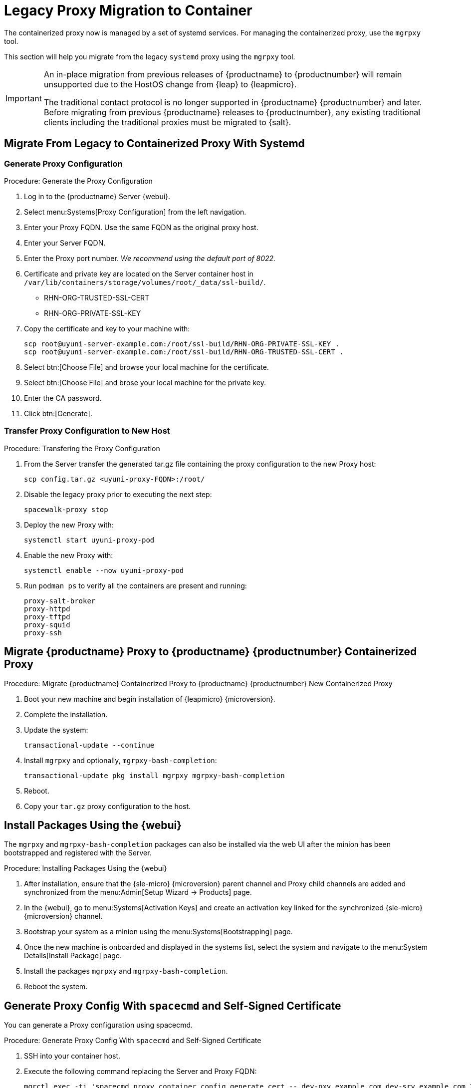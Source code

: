 = Legacy Proxy Migration to Container
ifeval::[{suma-content} == true]
:noindex:
endif::[]

The containerized proxy now is managed by a set of systemd services.
For managing the containerized proxy, use the [command]``mgrpxy`` tool.

This section will help you migrate from the legacy [systemitem]``systemd`` proxy using the [command]``mgrpxy`` tool.

[IMPORTANT]
====
An in-place migration from previous releases of {productname}  to {productnumber} will remain unsupported due to the HostOS change from {leap} to {leapmicro}.

The traditional contact protocol is no longer supported in {productname} {productnumber} and later.
Before migrating from previous {productname} releases to {productnumber}, any existing traditional clients including the traditional proxies must be migrated to {salt}.
====



== Migrate From Legacy to Containerized Proxy With Systemd

=== Generate Proxy Configuration

.Procedure: Generate the Proxy Configuration
. Log in to the {productname} Server {webui}.
. Select menu:Systems[Proxy Configuration] from the left navigation.
. Enter your Proxy FQDN. Use the same FQDN as the original proxy host.
. Enter your Server FQDN.
. Enter the Proxy port number. __We recommend using the default port of 8022.__
. Certificate and private key are located on the Server container host in `/var/lib/containers/storage/volumes/root/_data/ssl-build/`.
  * RHN-ORG-TRUSTED-SSL-CERT
  * RHN-ORG-PRIVATE-SSL-KEY
. Copy the certificate and key to your machine with: 
+

----
scp root@uyuni-server-example.com:/root/ssl-build/RHN-ORG-PRIVATE-SSL-KEY .
scp root@uyuni-server-example.com:/root/ssl-build/RHN-ORG-TRUSTED-SSL-CERT .
----

. Select btn:[Choose File] and browse your local machine for the certificate.
. Select btn:[Choose File] and brose your local machine for the private key.
. Enter the CA password.
. Click btn:[Generate].


=== Transfer Proxy Configuration to New Host

.Procedure: Transfering the Proxy Configuration
. From the Server transfer the generated tar.gz file containing the proxy configuration to the new Proxy host:
+
----
scp config.tar.gz <uyuni-proxy-FQDN>:/root/
----

. Disable the legacy proxy prior to executing the next step:
+
----
spacewalk-proxy stop
----
. Deploy the new Proxy with:
+ 
----
systemctl start uyuni-proxy-pod
----
. Enable the new Proxy with:
+ 
----
systemctl enable --now uyuni-proxy-pod
----
. Run `podman ps` to verify all the containers are present and running:
+
----
proxy-salt-broker
proxy-httpd
proxy-tftpd
proxy-squid
proxy-ssh
----



== Migrate {productname} Proxy to {productname} {productnumber} Containerized Proxy

.Procedure: Migrate {productname} Containerized Proxy to {productname} {productnumber} New Containerized Proxy
. Boot your new machine and begin installation of {leapmicro} {microversion}.
. Complete the installation.
. Update the system:
+
----
transactional-update --continue
----
. Install [command]``mgrpxy`` and optionally, [command]``mgrpxy-bash-completion``:
+
----
transactional-update pkg install mgrpxy mgrpxy-bash-completion 
----
+
. Reboot.

. Copy your [literal]``tar.gz`` proxy configuration to the host.



== Install Packages Using the {webui}

The [package]``mgrpxy`` and [package]``mgrpxy-bash-completion`` packages can also be installed via the web UI after the minion has been bootstrapped and registered with the Server.

.Procedure: Installing Packages Using the {webui}
. After installation, ensure that the {sle-micro} {microversion} parent channel and Proxy child channels are added and synchronized from the menu:Admin[Setup Wizard -> Products] page.
. In the {webui}, go to menu:Systems[Activation Keys] and create an activation key linked for the synchronized {sle-micro} {microversion} channel.
. Bootstrap your system as a minion using the menu:Systems[Bootstrapping] page.
. Once the new machine is onboarded and displayed in the systems list, select the system and navigate to the menu:System Details[Install Package] page.
. Install the packages [package]``mgrpxy`` and [package]``mgrpxy-bash-completion``.
. Reboot the system.


== Generate Proxy Config With [literal]``spacecmd`` and Self-Signed Certificate

You can generate a Proxy configuration using spacecmd.

.Procedure: Generate Proxy Config With [literal]``spacecmd`` and Self-Signed Certificate
. SSH into your container host.
. Execute the following command replacing the Server and Proxy FQDN:
+
----
mgrctl exec -ti 'spacecmd proxy_container_config_generate_cert -- dev-pxy.example.com dev-srv.example.com 2048 email@example.com -o /tmp/config.tar.gz'
----
. Copy the generated config to the Proxy:
+
----
mgrctl cp server:/tmp/config.tar.gz .
----
. Deploy the Proxy with:
+ 
----
mgrpxy install podman config.tar.gz
----


== Generate Proxy Config With [literal]``spacecmd`` and Custom Certificate

You can generate Proxy configuration using [literal]``spacecmd`` for a custom certificates rather than default self-signed certificates.

[NOTE]
====
2 GB represents the default proxy squid cache size. 
This will need to be adjusted for your environment.
====

.Procedure: Generate Proxy Config With [literal]``spacecmd`` and Custom Certificate
. SSH into your Server container host.
. Execute the following command replacing the Server and Proxy FQDN:
+
----
for f in ca.crt proxy.crt proxy.key; do
  mgrctl cp $f server:/tmp/$f
done
mgrctl exec -ti 'spacecmd proxy_container_config -- -p 8022 pxy.example.com srv.example.com 2048 email@example.com /tmp/ca.crt /tmp/proxy.crt /tmp/proxy.key -o /tmp/config.tar.gz'
----
. Copy the generated config to the Proxy:
+
----
mgrctl cp server:/tmp/config.tar.gz .
----
. Deploy the Proxy with:
+ 
----
mgrpxy install podman config.tar.gz
----
